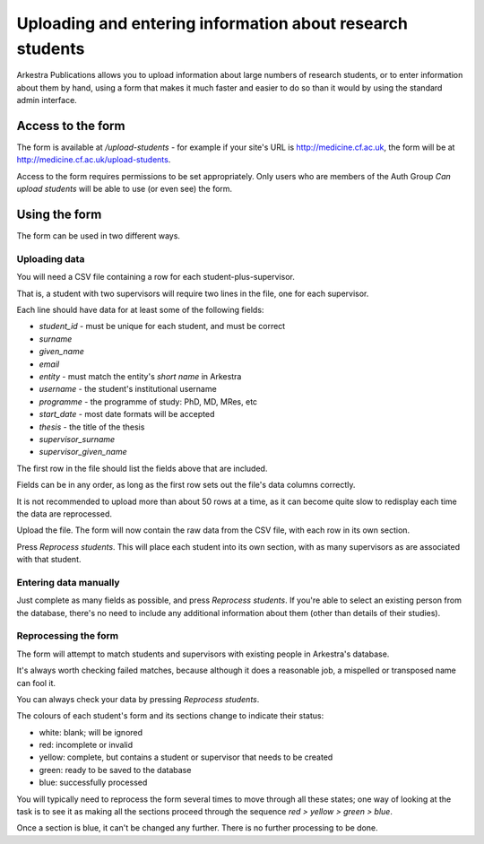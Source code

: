 ==========================================================
Uploading and entering information about research students
==========================================================

Arkestra Publications allows you to upload information about large numbers of
research students, or to enter information about them by hand, using a form
that makes it much faster and easier to do so than it would by using the
standard admin interface.

Access to the form
==================

The form is available at `/upload-students` - for example if your site's URL is
http://medicine.cf.ac.uk, the form will be at
http://medicine.cf.ac.uk/upload-students.

Access to the form requires permissions to be set appropriately. Only users who
are members of the Auth Group `Can upload students` will be able to use (or
even see) the form.

Using the form
==============

The form can be used in two different ways.

Uploading data
--------------

You will need a CSV file containing a row for each student-plus-supervisor.

That is, a student with two supervisors will require two lines in the file, one
for each supervisor.

Each line should have data for at least some of the following fields:

* `student_id` - must be unique for each student, and must be correct
* `surname`
* `given_name`
* `email`
* `entity` - must match the entity's `short name` in Arkestra
* `username` - the student's institutional username
* `programme` - the programme of study: PhD, MD, MRes, etc
* `start_date` - most date formats will be accepted
* `thesis` - the title of the thesis
* `supervisor_surname`
* `supervisor_given_name`

The first row in the file should list the fields above that are included.

Fields can be in any order, as long as the first row sets out the file's
data columns correctly.

It is not recommended to upload more than about 50 rows at a time, as it can
become quite slow to redisplay each time the data are reprocessed.

Upload the file. The form will now contain the raw data from the CSV file,
with each row in its own section.

Press `Reprocess students`. This will place each student into its own section,
with as many supervisors as are associated with that student.

Entering data manually
----------------------

Just complete as many fields as possible, and press `Reprocess students`. If
you're able to select an existing person from the database, there's no need to
include any additional information about them (other than details of their
studies).

Reprocessing the form
---------------------

The form will attempt to match students and supervisors with existing people in
Arkestra's database.

It's always worth checking failed matches, because although it does a
reasonable job, a mispelled or transposed name can fool it.

.. admonition::
   Always make sure that there is not an **existing** person in the system
   before asking the form to **create** that person. Take great care to avoid
   creating duplicates, which is what will happen if you fail to notice that a
   person already existed.

You can always check your data by pressing `Reprocess students`.

The colours of each student's form and its sections change to indicate their
status:

* white: blank; will be ignored
* red: incomplete or invalid
* yellow: complete, but contains a student or supervisor that needs to be
  created
* green: ready to be saved to the database
* blue: successfully processed

You will typically need to reprocess the form several times to move through all
these states; one way of looking at the task is to see it as making all the
sections proceed through the sequence `red > yellow > green > blue`.

Once a section is blue, it can't be changed any further. There is no further
processing to be done.
